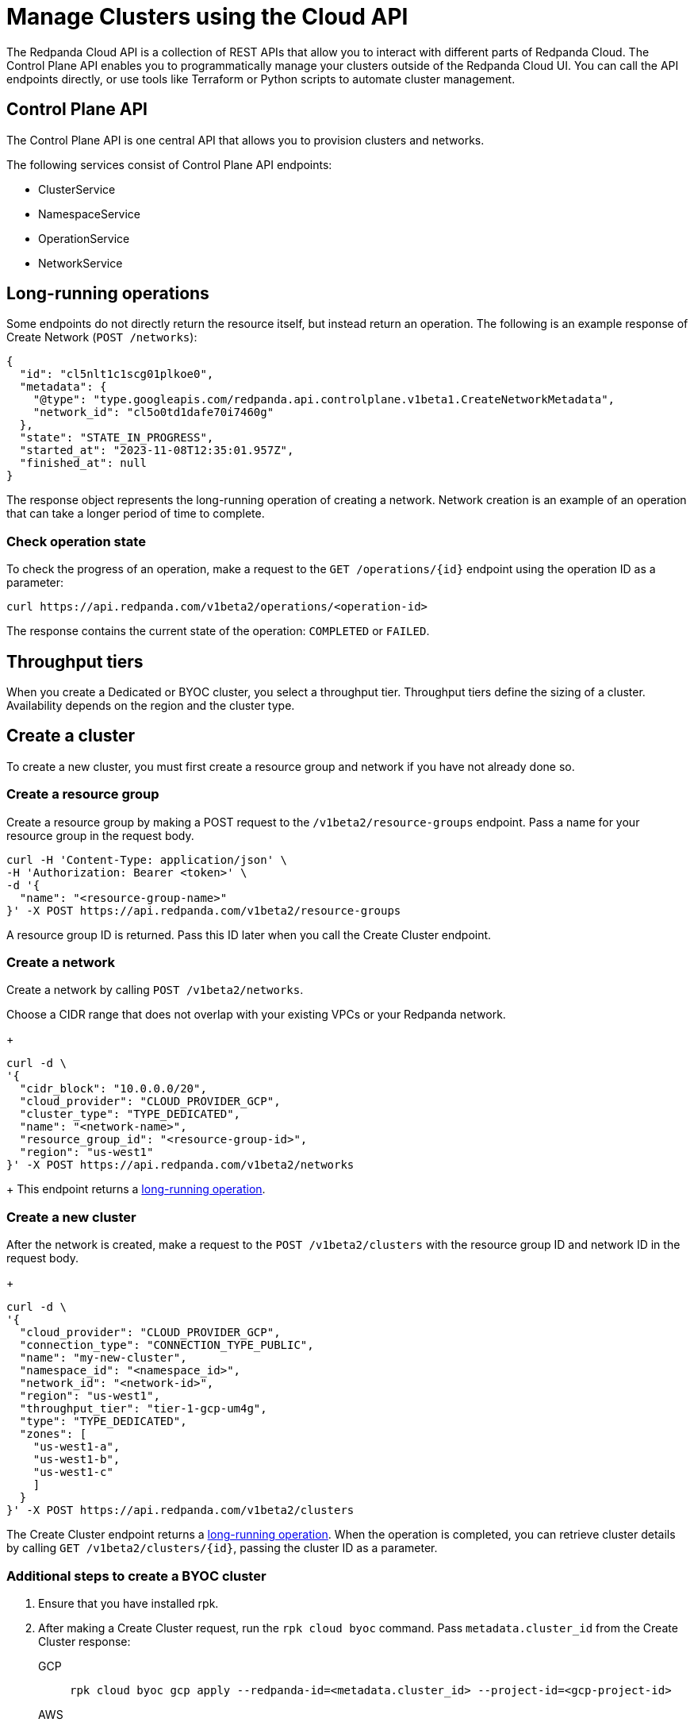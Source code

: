 = Manage Clusters using the Cloud API
:description: Use the Cloud API to manage your clusters and organization-level resources in Redpanda Cloud.
:page-cloud: true

The Redpanda Cloud API is a collection of REST APIs that allow you to interact with different parts of Redpanda Cloud. The Control Plane API enables you to programmatically manage your clusters outside of the Redpanda Cloud UI. You can call the API endpoints directly, or use tools like Terraform or Python scripts to automate cluster management.

== Control Plane API

The Control Plane API is one central API that allows you to provision clusters and networks.

The following services consist of Control Plane API endpoints:

* ClusterService
* NamespaceService
* OperationService
* NetworkService

== Long-running operations

Some endpoints do not directly return the resource itself, but instead return an operation. The following is an example response of Create Network (`POST /networks`):

[,bash,role=no-copy]
----
{
  "id": "cl5nlt1c1scg01plkoe0",
  "metadata": {
    "@type": "type.googleapis.com/redpanda.api.controlplane.v1beta1.CreateNetworkMetadata",
    "network_id": "cl5o0td1dafe70i7460g"
  },
  "state": "STATE_IN_PROGRESS",
  "started_at": "2023-11-08T12:35:01.957Z",
  "finished_at": null
}
----

The response object represents the long-running operation of creating a network. Network creation is an example of an operation that can take a longer period of time to complete.

=== Check operation state

To check the progress of an operation, make a request to the `GET /operations/{id}` endpoint using the operation ID as a parameter: 

```bash
curl https://api.redpanda.com/v1beta2/operations/<operation-id>
```

The response contains the current state of the operation: `COMPLETED` or `FAILED`.

== Throughput tiers

// TODO: Create throughput tiers partial and use context switcher for Dedicated vs BYOC.

When you create a Dedicated or BYOC cluster, you select a throughput tier. Throughput tiers define the sizing of a cluster. Availability depends on the region and the cluster type.

// include::deploy:partial$cloud/throughput-tiers.adoc[]


== Create a cluster

To create a new cluster, you must first create a resource group and network if you have not already done so.

=== Create a resource group 

Create a resource group by making a POST request to the `/v1beta2/resource-groups` endpoint. Pass a name for your resource group in the request body.

[,bash]
----
curl -H 'Content-Type: application/json' \
-H 'Authorization: Bearer <token>' \
-d '{
  "name": "<resource-group-name>"
}' -X POST https://api.redpanda.com/v1beta2/resource-groups
----

A resource group ID is returned. Pass this ID later when you call the Create Cluster endpoint.

=== Create a network

Create a network by calling `POST /v1beta2/networks`.

Choose a CIDR range that does not overlap with your existing VPCs or your Redpanda network.
+
[,bash]
----
curl -d \
'{
  "cidr_block": "10.0.0.0/20",
  "cloud_provider": "CLOUD_PROVIDER_GCP",
  "cluster_type": "TYPE_DEDICATED",
  "name": "<network-name>",
  "resource_group_id": "<resource-group-id>",
  "region": "us-west1"
}' -X POST https://api.redpanda.com/v1beta2/networks 
----
+
This endpoint returns a <<long_running_operations,long-running operation>>. 

=== Create a new cluster

After the network is created, make a request to the `POST /v1beta2/clusters` with the resource group ID and network ID in the request body. 
+
[,bash]
----
curl -d \
'{
  "cloud_provider": "CLOUD_PROVIDER_GCP",
  "connection_type": "CONNECTION_TYPE_PUBLIC",
  "name": "my-new-cluster",
  "namespace_id": "<namespace_id>",
  "network_id": "<network-id>",
  "region": "us-west1",
  "throughput_tier": "tier-1-gcp-um4g",
  "type": "TYPE_DEDICATED",
  "zones": [
    "us-west1-a",
    "us-west1-b",
    "us-west1-c"
    ]
  }
}' -X POST https://api.redpanda.com/v1beta2/clusters
----

The Create Cluster endpoint returns a <<long_running_operations,long-running operation>>. When the operation is completed, you can retrieve cluster details by calling `GET /v1beta2/clusters/{id}`, passing the cluster ID as a parameter.

=== Additional steps to create a BYOC cluster

. Ensure that you have installed rpk.
. After making a Create Cluster request, run the `rpk cloud byoc` command. Pass `metadata.cluster_id` from the Create Cluster response:
+
[tabs]
====
GCP::
+
--
```bash
rpk cloud byoc gcp apply --redpanda-id=<metadata.cluster_id> --project-id=<gcp-project-id>
```
--
AWS::
+
--
```bash
rpk cloud byoc aws apply --redpanda-id=<metadata.cluster_id>
```
--
====

== Delete a cluster

To delete a cluster, call `DELETE /v1beta2/clusters/{id}`, passing the cluster ID as a parameter. This is a <<long_running_operations,long-running operation>>.

```bash
curl -X DELETE https://api.redpanda.com/v1beta2/clusters/<cluster_id>
```

=== Additional steps to delete a BYOC cluster

. Call `GET /v1beta2/clusters/{id}` to check the state of the cluster. Wait until the state is `STATE_DELETING_AGENT`.
. After the state changes to `STATE_DELETING_AGENT`, run `rpk cloud byoc` to destroy the agent.
+
[tabs]
====
GCP::
+
--
```bash
rpk cloud byoc gcp destroy --redpanda-id=<cluster-id> --project-id=<gcp-project-id>
```
--
AWS::
+
--
```bash
rpk cloud byoc aws destroy --redpanda-id=<cluster-id>
```
--
====

. When the cluster is deleted, the delete operation’s state changes to `STATE_COMPLETED`. At this point, you may call `DELETE /v1beta2/networks/{id}` to delete the network. This is a long running operation.
. Optional: After the network is deleted, call `DELETE /v1beta2/resource-groups/{id}` to delete the namespace. 

== Next steps

- xref:./cloud-dataplane-api.adoc[]

